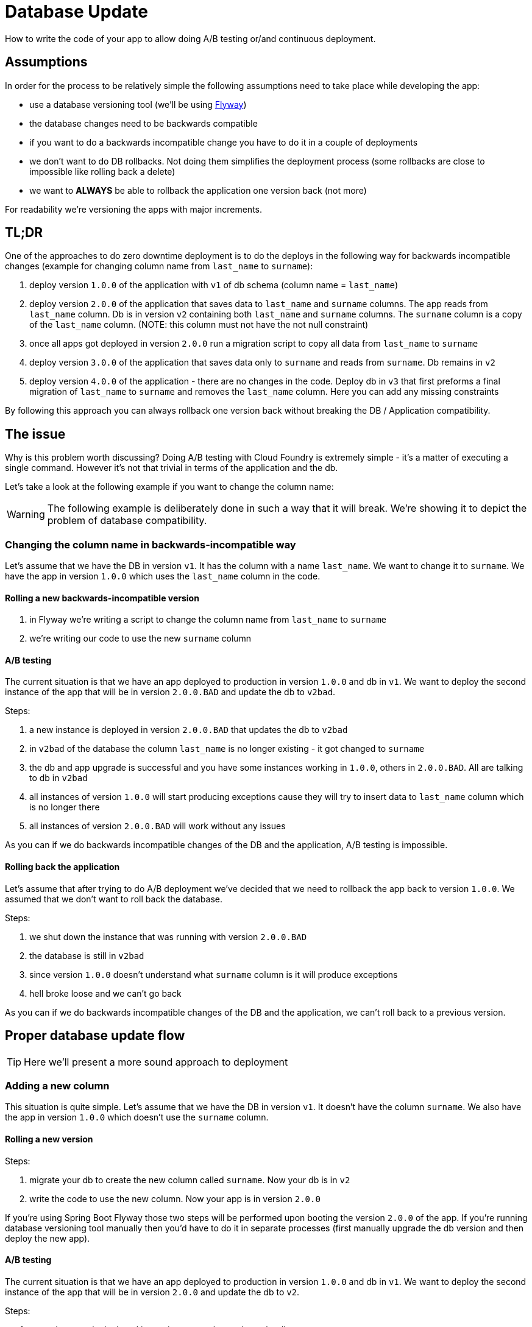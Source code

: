 = Database Update

How to write the code of your app to allow doing A/B testing or/and continuous deployment.

== Assumptions

In order for the process to be relatively simple the following assumptions need to take place
while developing the app:

- use a database versioning tool (we'll be using https://flywaydb.org[Flyway])
- the database changes need to be backwards compatible
- if you want to do a backwards incompatible change you have to do it in a couple of deployments
- we don't want to do DB rollbacks. Not doing them simplifies the deployment process (some rollbacks are close to impossible like
rolling back a delete)
- we want to *ALWAYS* be able to rollback the application one version back (not more)

For readability we're versioning the apps with major increments.

== TL;DR

One of the approaches to do zero downtime deployment is to do the deploys in the following way for backwards incompatible changes
(example for changing column name from `last_name` to `surname`):

. deploy version `1.0.0` of the application with `v1` of db schema (column name = `last_name`)
. deploy version `2.0.0` of the application that saves data to `last_name` and `surname` columns.
The app reads from `last_name` column. Db is in version `v2` containing both `last_name` and `surname` columns. The `surname` column is
a copy of the `last_name` column. (NOTE: this column must not have the not null constraint)
. once all apps got deployed in version `2.0.0` run a migration script to copy all data from `last_name` to `surname`
. deploy version `3.0.0` of the application that saves data only to `surname` and reads from `surname`. Db remains in `v2`
. deploy version `4.0.0` of the application - there are no changes in the code. Deploy db in `v3` that first
preforms a final migration of `last_name` to `surname` and removes the `last_name` column. Here you can add any missing constraints

By following this approach you can always rollback one version back without breaking the DB / Application compatibility.

== The issue

Why is this problem worth discussing? Doing A/B testing with Cloud Foundry is extremely simple - it's a matter of executing a single
command. However it's not that trivial in terms of the application and the db.

Let's take a look at the following example if you want to change the column name:

WARNING: The following example is deliberately done in such a way that it will break. We're showing it to depict the problem of database
compatibility.

=== Changing the column name in backwards-incompatible way

Let's assume that we have the DB in version `v1`. It has the column with a name `last_name`. We want to change it to `surname`. We have
the app in version `1.0.0` which uses the `last_name` column in the code.

==== Rolling a new backwards-incompatible version

. in Flyway we're writing a script to change the column name from `last_name` to `surname`
. we're writing our code to use the new `surname` column

==== A/B testing

The current situation is that we have an app deployed to production in version `1.0.0` and db in `v1`. We want to deploy the second
instance of the app that will be in version `2.0.0.BAD` and update the db to `v2bad`.

Steps:

. a new instance is deployed in version `2.0.0.BAD` that updates the db to `v2bad`
. in `v2bad` of the database the column `last_name` is no longer existing - it got changed to `surname`
. the db and app upgrade is successful and you have some instances working in `1.0.0`, others in `2.0.0.BAD`. All are talking to db
in `v2bad`
. all instances of version `1.0.0` will start producing exceptions cause they will try to insert data to `last_name` column which is
no longer there
. all instances of version `2.0.0.BAD` will work without any issues

As you can if we do backwards incompatible changes of the DB and the application, A/B testing is impossible.

==== Rolling back the application

Let's assume that after trying to do A/B deployment we've decided that we need to rollback the app back to version `1.0.0`. We assumed
that we don't want to roll back the database.

Steps:

. we shut down the instance that was running with version `2.0.0.BAD`
. the database is still in `v2bad`
. since version `1.0.0` doesn't understand what `surname` column is it will produce exceptions
. hell broke loose and we can't go back

As you can if we do backwards incompatible changes of the DB and the application, we can't roll back to a previous version.

== Proper database update flow

TIP: Here we'll present a more sound approach to deployment

=== Adding a new column

This situation is quite simple. Let's assume that we have the DB in version `v1`. It doesn't have the column `surname`.
We also have the app in version `1.0.0` which doesn't use the `surname` column.

==== Rolling a new version

Steps:

. migrate your db to create the new column called `surname`. Now your db is in `v2`
. write the code to use the new column. Now your app is in version `2.0.0`

If you're using Spring Boot Flyway those two steps will be performed upon booting the version `2.0.0` of the app.  If you're running
database versioning tool manually then you'd have to do it in separate processes (first manually upgrade the db version and then deploy
the new app).

==== A/B testing

The current situation is that we have an app deployed to production in version `1.0.0` and db in `v1`. We want to deploy the second
instance of the app that will be in version `2.0.0` and update the db to `v2`.

Steps:

. a new instance is deployed in version `2.0.0` that updates the db to `v2`
. in the meantime some requests got processed by instances being in version `1.0.0`
. the upgrade is successful and you have some instances working in `1.0.0`, others in `2.0.0`. All are talking to db in `v2`
. version `1.0.0` is not using the database's column `surname` and version `2.0.0` is. They don't interfere each other, no exceptions
should be thrown.

==== Rolling back the application

The current situation is that we have app in version `2.0.0` and db in `v2`.

Steps:

. roll back your app to version `1.0.0`.
. version `1.0.0` is not using the database's column `surname` thus rollback should be successful

=== Renaming a column

This situation is more interesting. Let's assume that we have the DB in version `v1`. It contains the columns `first_name` and
`last_name`. We want to change the `last_name` into `surname`.

We also have the app in version `1.0.0` which doesn't use the `surname` column just yet. Check the `boot-flyway-v1` for an example
of such an application.

==== Rolling a new version

Steps:

. migrate your db to create the new column called `surname`. Now your db is in `v2`
. copy the data from the `last_name` column to `surname`. *NOTE* that if you have a lot of this data then you should consider batch
migration!
. write the code to use *BOTH* the *new* and the *old* column. Now your app is in version `2.0.0`

If you're using Spring Boot Flyway those two steps will be performed upon booting the version `2.0.0` of the app.  If you're running
database versioning tool manually then you'd have to do it in separate processes (first manually upgrade the db version and then deploy
the new app).

IMPORTANT: Remember that the newly created column *MUST NOT* be *NOT NULL*. If you rollback, the old app has no knowledge of the new
column and won't set it upon `Insert`. But if you add that constraint and your db is in `v2` it would require the value of the new
column to be set. That would result in constraint violations.

You can check the `boot-flyway-v2` for the examples of SQL Flyway scripts (point 2) and the code that sets data to both old and new
columns (point 3).

==== A/B testing

The current situation is that we have an app deployed to production in version `1.0.0` and db in `v1`. We want to deploy the second
instance of the app that will be in version `2.0.0` and update the db to `v2`.

Steps:

. a new instance is deployed in version `2.0.0` that updates the db to `v2`
. in the meantime some requests got processed by instances being in version `1.0.0`
. the upgrade is successful and you have some instances working in `1.0.0`, others in `2.0.0`. All are talking to db in `v2`
. version `1.0.0` is not using the database's column `surname` and version `2.0.0` is. They don't interfere each other, no exceptions
should be thrown.
. version `2.0.0` is saving data to both old and new column thus it's backwards compatible

IMPORTANT: If you have any queries that count items basing on values from old / new column you have to remember that now you have
duplicate values (most likely still being migrated). E.g. if you want to count the number of users whose last name (however you call it)
starts with a letter `A` then until the data migration (`old` -> `new` column) is done you might have inconsistent data if you
perform the query against the new column.

==== Rolling back the application

The current situation is that we have app in version `2.0.0` and db in `v2`.

Steps:

. roll back your app to version `1.0.0`.
. version `1.0.0` is not using the database's column `surname` thus rollback should be successful

== Projects

We will focus on the most interesting case of changing the column name. That change is backwards
incompatible but we'll try to write it in such a way that A/B testing is possible.

[source,bash]
-------
├── boot-flyway-v1        - 1.0.0 version of the app with v1 of the schema
├── boot-flyway-v2        - 2.0.0 version of the app with v2 of the schema (backwards-compatible - app can be rolled back)
├── boot-flyway-v2-bad    - 2.0.0.BAD version of the app with v2 of the schema (backwards-incompatible - app cannot be rolled back)
├── boot-flyway-v3        - 3.0.0 version of the app with v3 of the schema (app can be rolled back)
└── boot-flyway-v4        - 4.0.0 version of the app with v4 of the schema (app can be rolled back)
-------

=== Spring Boot Sample Flyway

All samples are clones of the `Spring Boot Sample Flyway` project.

You can look at `http://localhost:8080/flyway` to review the list of scripts.

The sample also enables the H2 console (at `http://localhost:8080/h2-console`)
so that you can review the state of the database (the default jdbc url is
`jdbc:h2:mem:testdb`).

== Additional Reading

- http://databaserefactoring.com[Database Refactoring patterns]